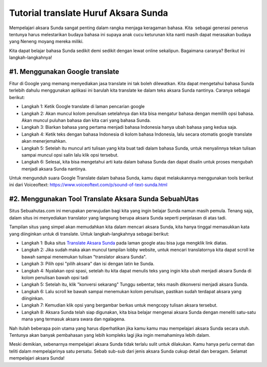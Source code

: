 Tutorial translate Huruf Aksara Sunda
=========================

Mempelajari aksara Sunda sangat penting dalam rangka menjaga keragaman bahasa. Kita  sebagai generasi penerus tentunya harus melestarikan budaya bahasa ini supaya anak cucu keturunan kita nanti masih dapat merasakan budaya yang Neneng moyang mereka miliki. 

Kita dapat belajar bahasa Sunda sedikit demi sedikit dengan lewat online sekalipun. Bagaimana caranya? Berikut ini langkah-langkahnya!

#1. Menggunakan Google translate
----------------------

Fitur di Google yang memang menyediakan jasa translate ini tak boleh dilewatkan. Kita dapat mengetahui bahasa Sunda terlebih dahulu menggunakan aplikasi ini barulah kita translate ke dalam teks aksara Sunda nantinya. Caranya sebagai berikut:

- Langkah 1: Ketik Google translate di laman pencarian google
- Langkah 2: Akan muncul kolom penulisan setelahnya dan kita bisa mengatur bahasa dengan memilih opsi bahasa. Akan muncul puluhan bahasa dan kita cari yang bahasa Sunda.
- Langkah 3: Biarkan bahasa yang pertama menjadi bahasa Indonesia hanya ubah bahasa yang kedua saja.
- Langkah 4: Ketik teks dengan bahasa Indonesia di kolom bahasa Indonesia, lalu secara otomatis google translate akan menerjemahkan.
- Langkah 5: Setelah itu muncul arti tulisan yang kita buat tadi dalam bahasa Sunda, untuk menyalinnya tekan tulisan sampai muncul opsi salin lalu klik opsi tersebut.
- Langkah 6: Selesai, kita bisa mengetahui arti kata dalam bahasa Sunda dan dapat disalin untuk proses mengubah menjadi aksara Sunda nantinya.

Untuk mengunduh suara Google Translate dalam bahasa Sunda, kamu dapat melakukannya menggunakan tools berikut ini dari Voiceoftext: https://www.voiceoftext.com/p/sound-of-text-sunda.html

#2. Menggunakan Tool Translate Aksara Sunda SebuahUtas
-------------------------

Situs Sebuahutas.com ini merupakan perwujudan bagi kita yang ingin belajar Sunda namun masih pemula. Tenang saja, dalam situs ini menyediakan translator yang langsung berupa aksara Sunda seperti penjelasan di atas tadi.

Tampilan situs yang simpel akan memudahkan kita dalam mencari aksara Sunda, kita hanya tinggal memasukkan kata yang diinginkan untuk di translate. Untuk langkah-langkahnya sebagai berikut:

- Langkah 1: Buka situs `Translate Aksara Sunda <https://www.sebuahutas.com/2022/04/translate-huruf-aksara-sunda-font-latin.html>`_ pada laman google atau bisa juga mengklik link diatas.
- Langkah 2: Jika sudah maka akan muncul tampilan lobby website, untuk mencari translatornya kita dapat scroll ke bawah sampai menemukan tulisan "translator aksara Sunda".
- Langkah 3: Pilih opsi "pilih aksara" dan isi dengan latin ke Sunda.
- Langkah 4: Nyalakan opsi spasi, setelah itu kita dapat menulis teks yang ingin kita ubah menjadi aksara Sunda di kolom penulisan bawah opsi tadi
- Langkah 5: Setelah itu, klik "konversi sekarang" Tunggu sebentar, teks masih dikonversi menjadi aksara Sunda.
- Langkah 6: Lalu scroll ke bawah sampai menemukan kolom penulisan, pastikan sudah terdapat aksara yang diinginkan.
- Langkah 7: Kemudian klik opsi yang bergambar berkas untuk mengcopy tulisan aksara tersebut.
- Langkah 8: Aksara Sunda telah siap digunakan, kita bisa belajar mengenai aksara Sunda dengan meneliti satu-satu mana yang termasuk aksara swara dan ngalagena.

Nah itulah beberapa poin utama yang harus diperhatikan jika kamu kamu mau mempelajari aksara Sunda secara utuh. Tentunya akan banyak pembahasan yang lebih kompleks lagi jika ingin memahaminya lebih dalam.

Meski demikian, sebenarnya mempelajari aksara Sunda tidak terlalu sulit untuk dilakukan. Kamu hanya perlu cermat dan teliti dalam mempelajarinya satu persatu. Sebab sub-sub dari jenis aksara Sunda cukup detail dan beragam. Selamat mempelajari aksara Sunda!
